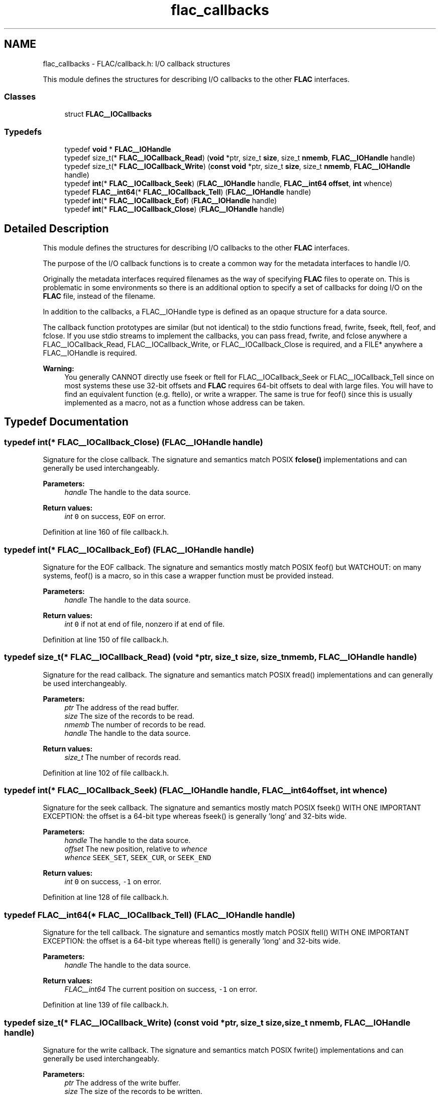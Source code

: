 .TH "flac_callbacks" 3 "Thu Apr 28 2016" "Audacity" \" -*- nroff -*-
.ad l
.nh
.SH NAME
flac_callbacks \- FLAC/callback\&.h: I/O callback structures
.PP
This module defines the structures for describing I/O callbacks to the other \fBFLAC\fP interfaces\&.  

.SS "Classes"

.in +1c
.ti -1c
.RI "struct \fBFLAC__IOCallbacks\fP"
.br
.in -1c
.SS "Typedefs"

.in +1c
.ti -1c
.RI "typedef \fBvoid\fP * \fBFLAC__IOHandle\fP"
.br
.ti -1c
.RI "typedef size_t(* \fBFLAC__IOCallback_Read\fP) (\fBvoid\fP *ptr, size_t \fBsize\fP, size_t \fBnmemb\fP, \fBFLAC__IOHandle\fP handle)"
.br
.ti -1c
.RI "typedef size_t(* \fBFLAC__IOCallback_Write\fP) (\fBconst\fP \fBvoid\fP *ptr, size_t \fBsize\fP, size_t \fBnmemb\fP, \fBFLAC__IOHandle\fP handle)"
.br
.ti -1c
.RI "typedef \fBint\fP(* \fBFLAC__IOCallback_Seek\fP) (\fBFLAC__IOHandle\fP handle, \fBFLAC__int64\fP \fBoffset\fP, \fBint\fP whence)"
.br
.ti -1c
.RI "typedef \fBFLAC__int64\fP(* \fBFLAC__IOCallback_Tell\fP) (\fBFLAC__IOHandle\fP handle)"
.br
.ti -1c
.RI "typedef \fBint\fP(* \fBFLAC__IOCallback_Eof\fP) (\fBFLAC__IOHandle\fP handle)"
.br
.ti -1c
.RI "typedef \fBint\fP(* \fBFLAC__IOCallback_Close\fP) (\fBFLAC__IOHandle\fP handle)"
.br
.in -1c
.SH "Detailed Description"
.PP 
This module defines the structures for describing I/O callbacks to the other \fBFLAC\fP interfaces\&. 

The purpose of the I/O callback functions is to create a common way for the metadata interfaces to handle I/O\&.
.PP
Originally the metadata interfaces required filenames as the way of specifying \fBFLAC\fP files to operate on\&. This is problematic in some environments so there is an additional option to specify a set of callbacks for doing I/O on the \fBFLAC\fP file, instead of the filename\&.
.PP
In addition to the callbacks, a FLAC__IOHandle type is defined as an opaque structure for a data source\&.
.PP
The callback function prototypes are similar (but not identical) to the stdio functions fread, fwrite, fseek, ftell, feof, and fclose\&. If you use stdio streams to implement the callbacks, you can pass fread, fwrite, and fclose anywhere a FLAC__IOCallback_Read, FLAC__IOCallback_Write, or FLAC__IOCallback_Close is required, and a FILE* anywhere a FLAC__IOHandle is required\&. 
.PP
\fBWarning:\fP
.RS 4
You generally CANNOT directly use fseek or ftell for FLAC__IOCallback_Seek or FLAC__IOCallback_Tell since on most systems these use 32-bit offsets and \fBFLAC\fP requires 64-bit offsets to deal with large files\&. You will have to find an equivalent function (e\&.g\&. ftello), or write a wrapper\&. The same is true for feof() since this is usually implemented as a macro, not as a function whose address can be taken\&. 
.RE
.PP

.SH "Typedef Documentation"
.PP 
.SS "typedef \fBint\fP(* FLAC__IOCallback_Close) (\fBFLAC__IOHandle\fP handle)"
Signature for the close callback\&. The signature and semantics match POSIX \fBfclose()\fP implementations and can generally be used interchangeably\&.
.PP
\fBParameters:\fP
.RS 4
\fIhandle\fP The handle to the data source\&. 
.RE
.PP
\fBReturn values:\fP
.RS 4
\fIint\fP \fC0\fP on success, \fCEOF\fP on error\&. 
.RE
.PP

.PP
Definition at line 160 of file callback\&.h\&.
.SS "typedef \fBint\fP(* FLAC__IOCallback_Eof) (\fBFLAC__IOHandle\fP handle)"
Signature for the EOF callback\&. The signature and semantics mostly match POSIX feof() but WATCHOUT: on many systems, feof() is a macro, so in this case a wrapper function must be provided instead\&.
.PP
\fBParameters:\fP
.RS 4
\fIhandle\fP The handle to the data source\&. 
.RE
.PP
\fBReturn values:\fP
.RS 4
\fIint\fP \fC0\fP if not at end of file, nonzero if at end of file\&. 
.RE
.PP

.PP
Definition at line 150 of file callback\&.h\&.
.SS "typedef size_t(* FLAC__IOCallback_Read) (\fBvoid\fP *ptr, size_t \fBsize\fP, size_t \fBnmemb\fP, \fBFLAC__IOHandle\fP handle)"
Signature for the read callback\&. The signature and semantics match POSIX fread() implementations and can generally be used interchangeably\&.
.PP
\fBParameters:\fP
.RS 4
\fIptr\fP The address of the read buffer\&. 
.br
\fIsize\fP The size of the records to be read\&. 
.br
\fInmemb\fP The number of records to be read\&. 
.br
\fIhandle\fP The handle to the data source\&. 
.RE
.PP
\fBReturn values:\fP
.RS 4
\fIsize_t\fP The number of records read\&. 
.RE
.PP

.PP
Definition at line 102 of file callback\&.h\&.
.SS "typedef \fBint\fP(* FLAC__IOCallback_Seek) (\fBFLAC__IOHandle\fP handle, \fBFLAC__int64\fP \fBoffset\fP, \fBint\fP whence)"
Signature for the seek callback\&. The signature and semantics mostly match POSIX fseek() WITH ONE IMPORTANT EXCEPTION: the offset is a 64-bit type whereas fseek() is generally 'long' and 32-bits wide\&.
.PP
\fBParameters:\fP
.RS 4
\fIhandle\fP The handle to the data source\&. 
.br
\fIoffset\fP The new position, relative to \fIwhence\fP 
.br
\fIwhence\fP \fCSEEK_SET\fP, \fCSEEK_CUR\fP, or \fCSEEK_END\fP 
.RE
.PP
\fBReturn values:\fP
.RS 4
\fIint\fP \fC0\fP on success, \fC-1\fP on error\&. 
.RE
.PP

.PP
Definition at line 128 of file callback\&.h\&.
.SS "typedef \fBFLAC__int64\fP(* FLAC__IOCallback_Tell) (\fBFLAC__IOHandle\fP handle)"
Signature for the tell callback\&. The signature and semantics mostly match POSIX ftell() WITH ONE IMPORTANT EXCEPTION: the offset is a 64-bit type whereas ftell() is generally 'long' and 32-bits wide\&.
.PP
\fBParameters:\fP
.RS 4
\fIhandle\fP The handle to the data source\&. 
.RE
.PP
\fBReturn values:\fP
.RS 4
\fIFLAC__int64\fP The current position on success, \fC-1\fP on error\&. 
.RE
.PP

.PP
Definition at line 139 of file callback\&.h\&.
.SS "typedef size_t(* FLAC__IOCallback_Write) (\fBconst\fP \fBvoid\fP *ptr, size_t \fBsize\fP, size_t \fBnmemb\fP, \fBFLAC__IOHandle\fP handle)"
Signature for the write callback\&. The signature and semantics match POSIX fwrite() implementations and can generally be used interchangeably\&.
.PP
\fBParameters:\fP
.RS 4
\fIptr\fP The address of the write buffer\&. 
.br
\fIsize\fP The size of the records to be written\&. 
.br
\fInmemb\fP The number of records to be written\&. 
.br
\fIhandle\fP The handle to the data source\&. 
.RE
.PP
\fBReturn values:\fP
.RS 4
\fIsize_t\fP The number of records written\&. 
.RE
.PP

.PP
Definition at line 115 of file callback\&.h\&.
.SS "typedef \fBvoid\fP* \fBFLAC__IOHandle\fP"
This is the opaque handle type used by the callbacks\&. Typically this is a \fCFILE*\fP or address of a file descriptor\&. 
.PP
Definition at line 89 of file callback\&.h\&.
.SH "Author"
.PP 
Generated automatically by Doxygen for Audacity from the source code\&.
